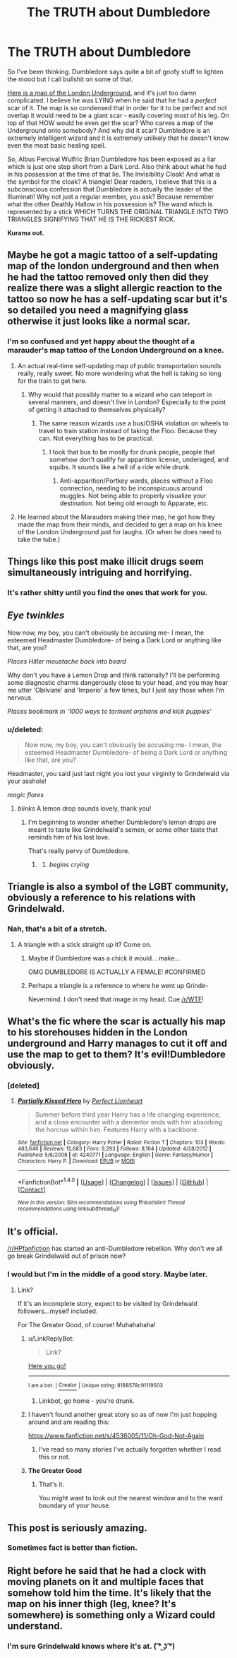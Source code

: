 #+TITLE: The TRUTH about Dumbledore

* The TRUTH about Dumbledore
:PROPERTIES:
:Author: KuramaTheSage
:Score: 68
:DateUnix: 1500506971.0
:DateShort: 2017-Jul-20
:FlairText: Discussion
:END:
So I've been thinking. Dumbledore says quite a bit of goofy stuff to lighten the mood but I call bullshit on some of that.

[[http://media.gizmodo.co.uk/wp-content/uploads/2016/06/1933.jpg][Here is a map of the London Underground.]] and it's just too damn complicated. I believe he was LYING when he said that he had a /perfect/ scar of it. The map is so condensed that in order for it to be perfect and not overlap it would need to be a giant scar - easily covering most of his leg. On top of that HOW would he even get the scar? Who carves a map of the Underground onto somebody? And why did it scar? Dumbledore is an extremely intelligent wizard and it is extremely unlikely that he doesn't know even the most basic healing spell.

So, Albus Percival Wulfric Brian Dumbledore has been exposed as a liar which is just one step short from a Dark Lord. Also think about what he had in his possession at the time of that lie. The Invisibility Cloak! And what is the symbol for the cloak? A triangle! Dear readers, I believe that this is a subconscious confession that Dumbledore is actually the leader of the Illuminati! Why not just a regular member, you ask? Because remember what the other Deathly Hallow in his possession is? The wand which is represented by a stick WHICH TURNS THE ORIGINAL TRIANGLE INTO TWO TRIANGLES SIGNIFYING THAT HE IS THE RICKIEST RICK.

*Kurama out.*


** Maybe he got a magic tattoo of a self-updating map of the london underground and then when he had the tattoo removed only then did they realize there was a slight allergic reaction to the tattoo so now he has a self-updating scar but it's so detailed you need a magnifying glass otherwise it just looks like a normal scar.
:PROPERTIES:
:Author: ForumWarrior
:Score: 31
:DateUnix: 1500511453.0
:DateShort: 2017-Jul-20
:END:

*** I'm so confused and yet happy about the thought of a marauder's map tattoo of the London Underground on a knee.
:PROPERTIES:
:Author: BobVosh
:Score: 19
:DateUnix: 1500525135.0
:DateShort: 2017-Jul-20
:END:

**** An actual real-time self-updating map of public transportation sounds really, really sweet. No more wondering what the hell is taking so long for the train to get here.
:PROPERTIES:
:Author: RoboticWizardLizard
:Score: 14
:DateUnix: 1500528692.0
:DateShort: 2017-Jul-20
:END:

***** Why would that possibly matter to a wizard who can teleport in several manners, and doesn't live in London? Especially to the point of getting it attached to themselves physically?
:PROPERTIES:
:Author: BobVosh
:Score: 5
:DateUnix: 1500532707.0
:DateShort: 2017-Jul-20
:END:

****** The same reason wizards use a bus/OSHA violation on wheels to travel to train station instead of taking the Floo. Because they can. Not everything has to be practical.
:PROPERTIES:
:Author: RoboticWizardLizard
:Score: 6
:DateUnix: 1500552121.0
:DateShort: 2017-Jul-20
:END:

******* I took that bus to be mostly for drunk people, people that somehow don't qualify for apparition license, underaged, and squibs. It sounds like a hell of a ride while drunk.
:PROPERTIES:
:Author: BobVosh
:Score: 1
:DateUnix: 1500555424.0
:DateShort: 2017-Jul-20
:END:

******** Anti-apparition/Portkey wards, places without a Floo connection, needing to be inconspicuous around muggles. Not being able to properly visualize your destination. Not being old enough to Apparate, etc.
:PROPERTIES:
:Author: Jahoan
:Score: 1
:DateUnix: 1500587429.0
:DateShort: 2017-Jul-21
:END:


**** He learned about the Marauders making their map, he got how they made the map from their minds, and decided to get a map on his knee of the London Underground just for laughs. (Or when he does need to take the tube.)
:PROPERTIES:
:Author: Jahoan
:Score: 2
:DateUnix: 1500587629.0
:DateShort: 2017-Jul-21
:END:


** Things like this post make illicit drugs seem simultaneously intriguing and horrifying.
:PROPERTIES:
:Author: yarglethatblargle
:Score: 51
:DateUnix: 1500507754.0
:DateShort: 2017-Jul-20
:END:

*** It's rather shitty until you find the ones that work for you.
:PROPERTIES:
:Author: KuramaTheSage
:Score: 11
:DateUnix: 1500508696.0
:DateShort: 2017-Jul-20
:END:


** /Eye twinkles/

Now now, my boy, you can't obviously be accusing me- I mean, the esteemed Headmaster Dumbledore- of being a Dark Lord or anything like that, are you?

/Places Hitler moustache back into beard/

Why don't you have a Lemon Drop and think rationally? I'll be performing some diagnostic charms dangerously close to your head, and you may hear me utter 'Obliviate' and 'Imperio' a few times, but I just say those when I'm nervous.

/Places bookmark in '1000 ways to torment orphans and kick puppies'/
:PROPERTIES:
:Score: 18
:DateUnix: 1500538771.0
:DateShort: 2017-Jul-20
:END:

*** u/deleted:
#+begin_quote
  Now now, my boy, you can't obviously be accusing me- I mean, the esteemed Headmaster Dumbledore- of being a Dark Lord or anything like that, are you?
#+end_quote

Headmaster, you said just last night you lost your virginity to Grindelwald via your asshole!

/magic flares/
:PROPERTIES:
:Score: 3
:DateUnix: 1500577385.0
:DateShort: 2017-Jul-20
:END:

**** /blinks/ A lemon drop sounds lovely, thank you!
:PROPERTIES:
:Author: KuramaTheSage
:Score: 2
:DateUnix: 1500579071.0
:DateShort: 2017-Jul-21
:END:

***** I'm beginning to wonder whether Dumbledore's lemon drops are meant to taste like Grindelwald's semen, or some other taste that reminds him of his lost love.

That's really pervy of Dumbledore.
:PROPERTIES:
:Score: 3
:DateUnix: 1500579174.0
:DateShort: 2017-Jul-21
:END:

****** [[https://media.giphy.com/media/MZ9nZGQn1nqBG/200.gif]]
:PROPERTIES:
:Author: KuramaTheSage
:Score: 3
:DateUnix: 1500580727.0
:DateShort: 2017-Jul-21
:END:

******* /begins crying/
:PROPERTIES:
:Score: 3
:DateUnix: 1500580952.0
:DateShort: 2017-Jul-21
:END:


** Triangle is also a symbol of the LGBT community, obviously a reference to his relations with Grindelwald.
:PROPERTIES:
:Author: BobVosh
:Score: 9
:DateUnix: 1500525180.0
:DateShort: 2017-Jul-20
:END:

*** Nah, that's a bit of a stretch.
:PROPERTIES:
:Author: KuramaTheSage
:Score: 7
:DateUnix: 1500526939.0
:DateShort: 2017-Jul-20
:END:

**** A triangle with a stick straight up it? Come on.
:PROPERTIES:
:Author: BobVosh
:Score: 18
:DateUnix: 1500527134.0
:DateShort: 2017-Jul-20
:END:

***** Maybe if Dumbledore was a chick it would... make...

OMG DUMBLEDORE IS ACTUALLY A FEMALE! #CONFIRMED
:PROPERTIES:
:Author: KuramaTheSage
:Score: 12
:DateUnix: 1500534956.0
:DateShort: 2017-Jul-20
:END:


***** Perhaps a triangle is a reference to where he went up Grinde-

Nevermind. I don't need that image in my head. Cue [[/r/WTF]]!
:PROPERTIES:
:Score: 3
:DateUnix: 1500577487.0
:DateShort: 2017-Jul-20
:END:


** What's the fic where the scar is actually his map to his storehouses hidden in the London underground and Harry manages to cut it off and use the map to get to them? It's evil!Dumbledore obviously.
:PROPERTIES:
:Author: ConfusedPolatBear
:Score: 7
:DateUnix: 1500520900.0
:DateShort: 2017-Jul-20
:END:

*** [deleted]
:PROPERTIES:
:Score: 5
:DateUnix: 1500567014.0
:DateShort: 2017-Jul-20
:END:

**** [[http://www.fanfiction.net/s/4240771/1/][*/Partially Kissed Hero/*]] by [[https://www.fanfiction.net/u/1318171/Perfect-Lionheart][/Perfect Lionheart/]]

#+begin_quote
  Summer before third year Harry has a life changing experience, and a close encounter with a dementor ends with him absorbing the horcrux within him. Features Harry with a backbone.
#+end_quote

^{/Site/: [[http://www.fanfiction.net/][fanfiction.net]] *|* /Category/: Harry Potter *|* /Rated/: Fiction T *|* /Chapters/: 103 *|* /Words/: 483,646 *|* /Reviews/: 15,683 *|* /Favs/: 9,293 *|* /Follows/: 8,164 *|* /Updated/: 4/28/2012 *|* /Published/: 5/6/2008 *|* /id/: 4240771 *|* /Language/: English *|* /Genre/: Fantasy/Humor *|* /Characters/: Harry P. *|* /Download/: [[http://www.ff2ebook.com/old/ffn-bot/index.php?id=4240771&source=ff&filetype=epub][EPUB]] or [[http://www.ff2ebook.com/old/ffn-bot/index.php?id=4240771&source=ff&filetype=mobi][MOBI]]}

--------------

*FanfictionBot*^{1.4.0} *|* [[[https://github.com/tusing/reddit-ffn-bot/wiki/Usage][Usage]]] | [[[https://github.com/tusing/reddit-ffn-bot/wiki/Changelog][Changelog]]] | [[[https://github.com/tusing/reddit-ffn-bot/issues/][Issues]]] | [[[https://github.com/tusing/reddit-ffn-bot/][GitHub]]] | [[[https://www.reddit.com/message/compose?to=tusing][Contact]]]

^{/New in this version: Slim recommendations using/ ffnbot!slim! /Thread recommendations using/ linksub(thread_id)!}
:PROPERTIES:
:Author: FanfictionBot
:Score: 2
:DateUnix: 1500567024.0
:DateShort: 2017-Jul-20
:END:


** It's official.

[[/r/HPfanfiction]] has started an anti-Dumbledore rebellion. Why don't we all go break Grindelwald out of prison now?
:PROPERTIES:
:Score: 5
:DateUnix: 1500577320.0
:DateShort: 2017-Jul-20
:END:

*** I would but I'm in the middle of a good story. Maybe later.
:PROPERTIES:
:Author: KuramaTheSage
:Score: 4
:DateUnix: 1500579161.0
:DateShort: 2017-Jul-21
:END:

**** Link?

If it's an incomplete story, expect to be visited by Grindelwald followers...myself included.

For The Greater Good, of course! Muhahahaha!
:PROPERTIES:
:Score: 2
:DateUnix: 1500579613.0
:DateShort: 2017-Jul-21
:END:

***** u/LinkReplyBot:
#+begin_quote
  Link?
#+end_quote

[[https://upload.wikimedia.org/wikipedia/en/3/39/Wakerlink.jpg][Here you go!]]

--------------

^{I am a bot. |} [[https://www.reddit.com/user/alienpirate5][^{Creator}]] ^{| Unique string: 8188578c91119503}
:PROPERTIES:
:Author: LinkReplyBot
:Score: 2
:DateUnix: 1500579616.0
:DateShort: 2017-Jul-21
:END:

****** Linkbot, go home - you're drunk.
:PROPERTIES:
:Author: KuramaTheSage
:Score: 2
:DateUnix: 1500623406.0
:DateShort: 2017-Jul-21
:END:


***** I haven't found another great story so as of now I'm just hopping around and am reading this:

[[https://www.fanfiction.net/s/4536005/11/Oh-God-Not-Again]]
:PROPERTIES:
:Author: KuramaTheSage
:Score: 2
:DateUnix: 1500580686.0
:DateShort: 2017-Jul-21
:END:

****** I've read so many stories I've actually forgotten whether I read this or not.
:PROPERTIES:
:Score: 1
:DateUnix: 1500580982.0
:DateShort: 2017-Jul-21
:END:


***** *The Greater Good*
:PROPERTIES:
:Author: SandfordNeighborhood
:Score: 1
:DateUnix: 1500579617.0
:DateShort: 2017-Jul-21
:END:

****** That's it.

You might want to look out the nearest window and to the ward boundary of your house.
:PROPERTIES:
:Score: 1
:DateUnix: 1500579706.0
:DateShort: 2017-Jul-21
:END:


** This post is seriously amazing.
:PROPERTIES:
:Author: bisonburgers
:Score: 3
:DateUnix: 1500572529.0
:DateShort: 2017-Jul-20
:END:

*** Sometimes fact is better than fiction.
:PROPERTIES:
:Author: KuramaTheSage
:Score: 5
:DateUnix: 1500579116.0
:DateShort: 2017-Jul-21
:END:


** Right before he said that he had a clock with moving planets on it and multiple faces that somehow told him the time. It's likely that the map on his inner thigh (leg, knee? It's somewhere) is something only a Wizard could understand.
:PROPERTIES:
:Score: 2
:DateUnix: 1500530959.0
:DateShort: 2017-Jul-20
:END:

*** I'm sure Grindelwald knows where it's at. ( ͡° ͜ʖ ͡°)
:PROPERTIES:
:Author: KuramaTheSage
:Score: 5
:DateUnix: 1500534879.0
:DateShort: 2017-Jul-20
:END:
